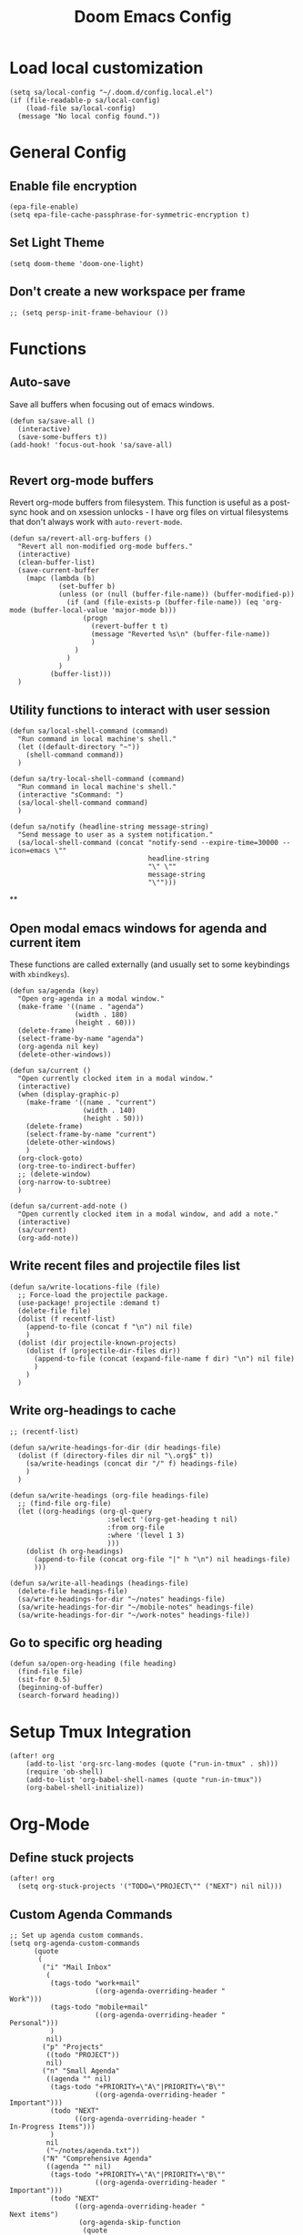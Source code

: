#+TITLE: Doom Emacs Config

* Load local customization
#+BEGIN_SRC elisp
(setq sa/local-config "~/.doom.d/config.local.el")
(if (file-readable-p sa/local-config)
    (load-file sa/local-config)
  (message "No local config found."))
#+END_SRC
* General Config

** Enable file encryption
#+BEGIN_SRC elisp
(epa-file-enable)
(setq epa-file-cache-passphrase-for-symmetric-encryption t)
#+END_SRC

** Set Light Theme
#+BEGIN_SRC elisp
(setq doom-theme 'doom-one-light)
#+END_SRC
** Don't create a new workspace per frame
#+BEGIN_SRC elisp
;; (setq persp-init-frame-behaviour ())
#+END_SRC

* Functions

** Auto-save
Save all buffers when focusing out of emacs windows.
#+BEGIN_SRC elisp
(defun sa/save-all ()
  (interactive)
  (save-some-buffers t))
(add-hook! 'focus-out-hook 'sa/save-all)

#+END_SRC

** Revert org-mode buffers
Revert org-mode buffers from filesystem. This function is useful as a post-sync hook and on xsession unlocks - I have org files on virtual filesystems that don't always work with =auto-revert-mode=.
#+BEGIN_SRC elisp
(defun sa/revert-all-org-buffers ()
  "Revert all non-modified org-mode buffers."
  (interactive)
  (clean-buffer-list)
  (save-current-buffer
    (mapc (lambda (b)
            (set-buffer b)
            (unless (or (null (buffer-file-name)) (buffer-modified-p))
              (if (and (file-exists-p (buffer-file-name)) (eq 'org-mode (buffer-local-value 'major-mode b)))
                  (progn
                    (revert-buffer t t)
                    (message "Reverted %s\n" (buffer-file-name))
                    )
                )
              )
            )
          (buffer-list)))
  )
#+END_SRC
** Utility functions to interact with user session
#+BEGIN_SRC elisp
(defun sa/local-shell-command (command)
  "Run command in local machine's shell."
  (let ((default-directory "~"))
    (shell-command command))
  )

(defun sa/try-local-shell-command (command)
  "Run command in local machine's shell."
  (interactive "sCommand: ")
  (sa/local-shell-command command)
  )

(defun sa/notify (headline-string message-string)
  "Send message to user as a system notification."
  (sa/local-shell-command (concat "notify-send --expire-time=30000 --icon=emacs \""
                                  headline-string
                                  "\" \""
                                  message-string
                                  "\"")))
#+END_SRC
**
** Open modal emacs windows for agenda and current item
These functions are called externally (and usually set to some keybindings with =xbindkeys=).
#+BEGIN_SRC elisp
(defun sa/agenda (key)
  "Open org-agenda in a modal window."
  (make-frame '((name . "agenda")
                (width . 180)
                (height . 60)))
  (delete-frame)
  (select-frame-by-name "agenda")
  (org-agenda nil key)
  (delete-other-windows))

(defun sa/current ()
  "Open currently clocked item in a modal window."
  (interactive)
  (when (display-graphic-p)
    (make-frame '((name . "current")
                  (width . 140)
                  (height . 50)))
    (delete-frame)
    (select-frame-by-name "current")
    (delete-other-windows)
    )
  (org-clock-goto)
  (org-tree-to-indirect-buffer)
  ;; (delete-window)
  (org-narrow-to-subtree)
  )

(defun sa/current-add-note ()
  "Open currently clocked item in a modal window, and add a note."
  (interactive)
  (sa/current)
  (org-add-note))
#+END_SRC
** Write recent files and projectile files list
#+BEGIN_SRC elisp
(defun sa/write-locations-file (file)
  ;; Force-load the projectile package.
  (use-package! projectile :demand t)
  (delete-file file)
  (dolist (f recentf-list)
    (append-to-file (concat f "\n") nil file)
    )
  (dolist (dir projectile-known-projects)
    (dolist (f (projectile-dir-files dir))
      (append-to-file (concat (expand-file-name f dir) "\n") nil file)
      )
    )
  )
#+END_SRC
** Write org-headings to cache
#+BEGIN_SRC elisp
;; (recentf-list)

(defun sa/write-headings-for-dir (dir headings-file)
  (dolist (f (directory-files dir nil "\.org$" t))
    (sa/write-headings (concat dir "/" f) headings-file)
    )
  )

(defun sa/write-headings (org-file headings-file)
  ;; (find-file org-file)
  (let ((org-headings (org-ql-query
                        :select '(org-get-heading t nil)
                        :from org-file
                        :where '(level 1 3)
                        )))
    (dolist (h org-headings)
      (append-to-file (concat org-file "|" h "\n") nil headings-file)
      )))

(defun sa/write-all-headings (headings-file)
  (delete-file headings-file)
  (sa/write-headings-for-dir "~/notes" headings-file)
  (sa/write-headings-for-dir "~/mobile-notes" headings-file)
  (sa/write-headings-for-dir "~/work-notes" headings-file))
#+END_SRC

#+RESULTS:
: sa/write-all-headings


** Go to specific org heading

#+BEGIN_SRC elisp
(defun sa/open-org-heading (file heading)
  (find-file file)
  (sit-for 0.5)
  (beginning-of-buffer)
  (search-forward heading))
#+END_SRC

#+RESULTS:
: sa/open-org-heading

* Setup Tmux Integration

#+BEGIN_SRC elisp
(after! org
    (add-to-list 'org-src-lang-modes (quote ("run-in-tmux" . sh)))
    (require 'ob-shell)
    (add-to-list 'org-babel-shell-names (quote "run-in-tmux"))
    (org-babel-shell-initialize))
#+END_SRC
* Org-Mode
** Define stuck projects
#+BEGIN_SRC elisp
(after! org
  (setq org-stuck-projects '("TODO=\"PROJECT\"" ("NEXT") nil nil)))
#+END_SRC
** Custom Agenda Commands
#+BEGIN_SRC elisp
;; Set up agenda custom commands.
(setq org-agenda-custom-commands
      (quote
       (
        ("i" "Mail Inbox"
         (
          (tags-todo "work+mail"
                     ((org-agenda-overriding-header "
Work")))
          (tags-todo "mobile+mail"
                     ((org-agenda-overriding-header "
Personal")))
          )
         nil)
        ("p" "Projects"
         ((todo "PROJECT"))
         nil)
        ("n" "Small Agenda"
         ((agenda "" nil)
          (tags-todo "+PRIORITY=\"A\"|PRIORITY=\"B\""
                     ((org-agenda-overriding-header "
Important")))
          (todo "NEXT"
                ((org-agenda-overriding-header "
In-Progress Items")))
          )
         nil
         ("~/notes/agenda.txt"))
        ("N" "Comprehensive Agenda"
         ((agenda "" nil)
          (tags-todo "+PRIORITY=\"A\"|PRIORITY=\"B\""
                     ((org-agenda-overriding-header "
Important")))
          (todo "NEXT"
                ((org-agenda-overriding-header "
Next items")
                 (org-agenda-skip-function
                  (quote
                   (org-agenda-skip-entry-if
                    (quote scheduled))))))
          (todo "TRIAGE"
                ((org-agenda-overriding-header "
Items to Triage")))
          (todo "ICKY"
                ((org-agenda-overriding-header "
Items to Breakdown")
                 (org-agenda-skip-function
                  (quote
                   (org-agenda-skip-entry-if
                    (quote scheduled))))))
          (todo "WAIT"
                ((org-agenda-overriding-header "
Waiting on others")
                 (org-agenda-skip-function
                  (quote
                   (org-agenda-skip-entry-if
                    (quote scheduled))))))
          (tags-todo "+email+work"
                     ((org-agenda-overriding-header "
Work Email Tasks")
                      (org-agenda-skip-function
                       (quote
                        (org-agenda-skip-entry-if
                         (quote scheduled))))))
          (tags-todo "+email-work"
                     ((org-agenda-overriding-header "
Personal Email Tasks")
                      (org-agenda-skip-function
                       (quote
                        (org-agenda-skip-entry-if
                         (quote scheduled))))))
          (tags-todo "+people|+social"
                     ((org-agenda-overriding-header "
People")
                      (org-agenda-skip-function
                       (quote
                        (org-agenda-skip-entry-if
                         (quote scheduled))))))
          (tags-todo "+work"
                     ((org-agenda-overriding-header "
Unscheduled Work TODOs")
                      (org-agenda-skip-function
                       (quote
                        (org-agenda-skip-entry-if
                         (quote scheduled))))))
          (tags-todo "+refile"
                     ((org-agenda-overriding-header "
Items to Refile")))
          (tags-todo "-work-someday"
                     ((org-agenda-overriding-header "
Unscheduled Non-Work TODOs")
                      (org-agenda-skip-function
                       (quote
                        (org-agenda-skip-entry-if
                         (quote scheduled))))))
          (tags-todo "+fun"
                     ((org-agenda-max-entries 3)
                      (org-agenda-cmp-user-defined
                       (quote sa/org-random-cmp))
                      (org-agenda-sorting-strategy
                       (quote
                        (user-defined-up)))
                      (org-agenda-overriding-header "
Random fun items")
                      (org-agenda-skip-function
                       (quote
                        (org-agenda-skip-entry-if
                         (quote scheduled))))))
          (tags-todo "+someday"
                     ((org-agenda-max-entries 3)
                      (org-agenda-cmp-user-defined
                       (quote sa/org-random-cmp))
                      (org-agenda-sorting-strategy
                       (quote
                        (user-defined-up)))
                      (org-agenda-overriding-header "
Random someday items")
                      (org-agenda-skip-function
                       (quote
                        (org-agenda-skip-entry-if
                         (quote scheduled)))))))))))
#+END_SRC
** Custom Link Types

#+BEGIN_SRC elisp
(after! org
  (defun sa/follow-tag-link (tag)
    "Display a list of TODO headlines with tag TAG.
With prefix argument, also display headlines without a TODO keyword."
    (org-tags-view (null current-prefix-arg) tag))
  (org-add-link-type "tag" 'sa/follow-tag-link)

  (defun sa/follow-agenda-link (key)
    "Open org-agenda in a modal window."
    (org-agenda nil key))
  (org-add-link-type "agenda" 'sa/follow-agenda-link)

  )
#+END_SRC

* Remaining untangled code.
#+BEGIN_SRC elisp
;; See https://emacs.stackexchange.com/questions/12121/org-mode-parsing-rich-html-directly-when-pasting/12124
(defun sa/paste-formatted-text-as-org ()
  "Convert clipboard contents from HTML to Org and then paste (yank)."
  (interactive)
  (kill-new (shell-command-to-string "xclip -o -t TARGETS | grep -q text/html && (xclip -o -t text/html | pandoc -f html -t json | pandoc -f json -t org) || xclip -o"))
  (yank))

(defadvice org-agenda-quit
    (after close-agenda-quickview)
  (if (equal "agenda" (frame-parameter nil 'name))
      (delete-frame)))
(ad-activate 'org-agenda-quit)

;; Make the frame contain a single window. by default org-capture
;; splits the window.
;; (add-hook 'org-capture-mode-hook
;;           'delete-other-windows)

(defun sa/task-clocked-time ()
  "Return a string with the clocked time and effort, if any."
  (interactive)
  (let* ((clocked-time (org-clock-get-clocked-time))
         (h (floor clocked-time 60))
         (m (- clocked-time (* 60 h)))
         (work-done-str (org-minutes-to-clocksum-string m)))
    (if org-clock-effort
        (let* ((effort-in-minutes
                (org-duration-string-to-minutes org-clock-effort))
               (effort-h (floor effort-in-minutes 60))
               (effort-m (- effort-in-minutes (* effort-h 60)))
               (effort-str (org-minutes-to-clocksum-string effort-m)))
          (format "[%s/%s (%s)" work-done-str effort-str org-clock-heading))
      (format "[%s : %s]" work-done-str org-clock-heading))))

(defun sa/clock-in ()
  (sa/local-shell-command "touch /tmp/org-clock-flag")
  (sa/notify "ORG CLOCK-IN" (sa/task-clocked-time)))

(defun sa/clock-out ()
  (sa/local-shell-command "rm -f /tmp/org-clock-flag")
  (sa/notify "ORG CLOCK-OUT" (sa/task-clocked-time)))

(defun sa/search-org-agenda-headings ()
  "Widen and search through all org-mode agenda buffers."
  (interactive)
  ;; This has the side-effect of widening all org-mode buffers.
  ;; The way I use org-mode, that is not an issue.
  (mapc (lambda (buffer)
          (when (eq 'org-mode (buffer-local-value 'major-mode buffer))
            (save-excursion
              (set-buffer buffer)
              (widen))))
        (buffer-list))
  (helm-org-rifle-agenda-files))

(defun sa/setup-org-mode (orgdir)
  """Setup org-mode configuration."""

  ;; Required org modules.
  (require 'org-checklist)
  (require 'org-contacts)
  (require 'org-expiry)
  (require 'org-inlinetask)
  ;;(require 'org-web-tools)

  (message (concat "Changing org dir to: " orgdir))
  (setq org-directory orgdir)

  ;; Remove the default doom-emacs behaviour of enabling line numbers,
  ;; only for text mode.
  (remove-hook! '(text-mode-hook) #'display-line-numbers-mode)
  ;; In org-agenda log show completed recurring tasks.
  (setq org-agenda-log-mode-items '(closed clock state))

  (setq org-agenda-files '("~/notes" "~/mobile-notes" "~/work-notes"))

  ;; TODO: Re-enable Elfeed Org.
  ;; (setq rmh-elfeed-org-files (list "~/mobile-notes/feeds.org"))
  ;; (elfeed-org)

  ;; Narrow to item when following.
  (advice-add 'org-agenda-goto :after
              (lambda (&rest args)
                (org-narrow-to-subtree)
                (org-show-subtree)
                ))

  ;; Allow creating new nodes when refiling.
  (setq org-refile-allow-creating-parent-nodes 'confirm)

  (setq helm-org-rifle-close-unopened-file-buffers nil)
  ;; There seems to be a bug that hides the headline when path is shown.
  (setq helm-org-rifle-show-path nil)
  (setq helm-org-rifle-show-todo-keywords nil)
  (setq helm-org-rifle-test-against-path t)

  ;; (setq org-contacts-files '("~/notes/people.org.gpg"))

  ;; Best-effort log CREATED timestamp.
  ;; Call (org-expiry-insert-created) to manually insert timestamps.
  (setq
   org-expiry-inactive-timestamps t
   org-expiry-created-property-name "CREATED")
  (org-expiry-insinuate)

  ;; Give up on aligning tags
  (setq org-tags-column 0)

  ;; Log timestamp when an item is completed.
  (setq org-log-done 'time)
  ;; Max width for inline images
  (setq org-image-actual-width 800)

  ;; Don't subscript on encountering underscore.
  (setq org-use-sub-superscripts (quote {}))
  ;; Set location for sunrise/sunset.
  (setq calendar-latitude 37.774929)
  (setq calendar-longitude -122.419418)
  (setq calendar-location-name "San Francisco, CA")

  ;; Archive in a datetree.
  (setq org-archive-location (concat orgdir "/journal.org.gpg::datetree/* Finished Tasks"))

  ;; Keep inherited tags when archiving.
  (defadvice org-archive-subtree
      (before add-inherited-tags-before-org-archive-subtree activate)
    "add inherited tags before org-archive-subtree"
    (org-set-tags-to (org-get-tags-at)))
  (setq org-protocol-default-template-key "t")
  (defun sa/generate-bookmark-template ()
    (concat "* "
            (org-web-tools--org-link-for-url)
            " %^G\n%?\nBookmarked on %U"))
  (defun sa/generate-todo-link-template ()
    (concat "* TRIAGE %? %^G\n"
            (org-web-tools--org-link-for-url)))



  ;; Set up capture mode.
  (setq org-capture-templates
        '(
          ("t" "Todo" entry (file "~/mobile-notes/inbox.org")
           "* TRIAGE %? %^G\n%i\n%x\n")
          ("e" "Todo from email" entry (file "~/mobile-notes/inbox.org")
           "* TRIAGE %:subject %^G\n%?\n %i\n %a\n")
          ("l" "Todo from link" entry (file "~/mobile-notes/inbox.org")
           (function sa/generate-todo-link-template))
          ("b" "Bookmark" entry (file+headline "~/mobile-notes/mobile.org" "Bookmarks")
           (function sa/generate-bookmark-template)
           )
          ("B" "Manual Bookmark" entry (file+headline "~/mobile-notes/mobile.org" "Bookmarks")
           "* %? %^G\nBookmarked on %U"
           )
          ("j" "Journal" entry (file+olp+datetree "journal.org.gpg")
           "* %? :journal:\n%T\n%i\n")
          ("c" "Current Item" entry (file+olp+datetree "journal.org.gpg")
           "* %? %^G\n%i\n" :clock-in t :clock-keep t)
          ("d" "Journal: End of Day" entry (file+olp+datetree "journal.org.gpg")
           "* End of Day :end-of-day:\n%T\n** Three things about today\n\"
            - %^{first}\n- %^{second}\n- %^{third}\n\
            ,** Rough plan for tomorrow\n%^{plan}"
           :immediate-finish t)
          ("Q" "Journal: Quote" entry (file+olp+datetree "journal.org.gpg")
           "* %^{title|A quote} :quote:\n%T\n#+BEGIN_QUOTE\n%x\n#+END_QUOTE\n%?\n")
          ("s" "Social Call" entry (file+olp+datetree "journal.org.gpg")
           "* %^{title} :social:\n%T\n%?\n")
          ;; ("F" "Code Reference to Current Task"
          ;;  plain (clock)
          ;;  "%(sa/org-capture-code-snippet \"%F\")"
          ;;  :empty-lines 1 :immediate-finish t)
          ;; ("f" "Code Reference with Comments to Current Task"
          ;;  plain (clock)
          ;;  "%(sa/org-capture-code-snippet \"%F\")\n\n   %?"
          ;;  :empty-lines 1)

          ("w" "Work")
          ("wt" "Work Todo" entry (file+headline "~/work-notes/work.org" "Unfiled Tasks")
           "* TRIAGE %? %^G\n%i\n%x\n")
          ("we" "Work Todo from email" entry (file+headline "~/work-notes/work.org" "Unfiled Tasks")
           "* TRIAGE %:subject %^G\n%?\n %i\n %a\n")
          ("wl" "Work Todo from link" entry (file+headline "~/work-notes/work.org" "Unfiled Tasks")
           (function sa/generate-todo-link-template))
          ("wj" "Work Journal" entry (file+olp+datetree "~/work-notes/work-journal.org")
           "* %^{title} %^G\n%T\n%?")
          ("wc" "Current Work Item" entry (file+olp+datetree "~/work-notes/work-journal.org")
           "* %? %^G\n%i\n" :clock-in t :clock-keep t)
          ("wm" "Meeting Notes" entry (file+olp+datetree "~/work-notes/work-journal.org")
           "* %^{meeting-title} :meeting:\n%T\n%?\n")

          ("m" "Mobile")
          ("me" "Errand" entry (file+headline "~/mobile-notes/mobile.org" "Errands")
           "* TODO %? %^G\n")
          ("mp" "Phone Call" entry (file+headline "~/mobile-notes/mobile.org" "Phone Calls")
           "* TODO %? %^G\n")

          )
        )
  (define-key global-map "\C-cc" 'org-capture)

  (setq!
   org-agenda-dim-blocked-tasks 't  ;; Revert to the default that doom-emacs changes.
   org-agenda-start-day nil         ;; Revert to default.
   org-agenda-span 7                ;; Revert to default.
   )
  (unless (string-match-p "\\.gpg" org-agenda-file-regexp)
    (setq org-agenda-file-regexp
          (replace-regexp-in-string "\\\\\\.org" "\\\\.org\\\\(\\\\.gpg\\\\)?"
                                    org-agenda-file-regexp)))
  (setq org-agenda-skip-scheduled-if-done t)
  (setq org-agenda-span (quote day))
  (setq org-agenda-start-with-log-mode (quote (closed clock)))
  (setq org-agenda-sticky nil)
  (setq org-agenda-window-setup (quote current-window))
  ;; (setq org-babel-load-languages
  ;;   (quote
  ;;    ((emacs-lisp . t)
  ;;     (shell . t)
  ;;     (python . t)
  ;;     (C . t)
  ;;     (sqlite . t)
  ;;     (js . t))))
  ;; (setq org-babel-shell-names
  ;;   (quote
  ;;    ("sh" "bash" "zsh" "run-in-tmux" "tsh" "ksh" "mksh" "posh")))
  (setq org-blank-before-new-entry (quote ((heading) (plain-list-item))))
  ;; (setq org-clock-out-remove-zero-time-clocks t)
  (setq org-confirm-babel-evaluate nil)
  (setq org-cycle-separator-lines 0)
  (setq org-default-priority ?C)
  ;; (setq org-export-with-section-numbers nil)
  ;; (setq org-export-with-toc nil)
  (setq org-habit-completed-glyph 42)
  (setq org-habit-graph-column 85)
  (setq org-habit-preceding-days 30)
  (setq org-habit-show-all-today nil)
  (setq org-habit-show-habits-only-for-today t)
  (setq org-hide-leading-stars t)
  (setq org-hierarchical-todo-statistics nil)
  (setq org-list-allow-alphabetical t)
  (setq org-log-into-drawer t)
  ;; (setq org-modules
  ;;   (quote
  ;;    (org-bbdb org-bibtex org-docview org-gnus org-habit org-info org-inlinetask org-irc org-mhe org-mouse org-protocol org-rmail org-w3m org-checklist org-notify)))
  ;; (setq org-src-lang-modes
  ;;   (quote
  ;;    (("ocaml" . tuareg)
  ;;     ("elisp" . emacs-lisp)
  ;;     ("ditaa" . artist)
  ;;     ("asymptote" . asy)
  ;;     ("dot" . fundamental)
  ;;     ("sqlite" . sql)
  ;;     ("calc" . fundamental)
  ;;     ("C" . c)
  ;;     ("cpp" . c++)
  ;;     ("C++" . c++)
  ;;     ("screen" . shell-script)
  ;;     ("shell" . sh)
  ;;     ("bash" . sh)
  ;;     ("zsh" . sh)
  ;;     ("run-in-tmux" . sh))))
  (setq org-startup-truncated nil)
  (setq org-use-sub-superscripts (quote {}))

  ;; Publishing notes.
  (setq org-publish-project-alist
        `(("notes"
           :base-directory       ,orgdir
           :base-extension       any
           :publishing-directory "~/pub"
           :recursive            t
           :publishing-function  org-html-publish-to-html
           :auto-sitemap         t
           :sitemap-filename     "index.org"
           :sitemap-title        "Index"
           ;; This doesn't seem to work, disabling for now.
           ;; :sitemap-sort-folders 'last
           :sitemap-ignore-case  t
           :preserve-breaks t
           :section-numbers nil
           )))

  (evil-define-key '(normal visual motion) org-mode-map
    "H" 'outline-up-heading
    "J" 'outline-forward-same-level
    "K" 'outline-backward-same-level
    "L" 'org-down-element
    "Y" 'ox-clip-formatted-copy
    ;; "P" 'sa/paste-formatted-text-as-org
    )
  (define-key org-mode-map (kbd "RET")  #'sa/org-return)

  ;; TODO: Look-up the relevant binding for doom.
  ;; (spacemacs/set-leader-keys-for-major-mode 'org-mode
  ;;   ":"     'org-set-tags-command
  ;;   ";"     'org-set-tags-command)

  ;; Appearance
  (setq org-bullets-bullet-list '(" ")
        org-ellipsis " · "
        org-pretty-entities t
        org-hide-emphasis-markers t
        org-agenda-block-separator ""
        org-fontify-whole-heading-line t
        org-fontify-done-headline nil
        org-fontify-quote-and-verse-blocks t)
  (setf org-blank-before-new-entry '((heading . nil) (plain-list-item . nil)))

  ;; Setup refiling.
  (setq org-refile-use-outline-path t)
  (setq org-outline-path-complete-in-steps nil)
  (setq org-refile-targets
        '((org-agenda-files :todo . "PROJECT")
          (org-agenda-files :todo . "LIST")
          ))

  ;; Task tags
  (setq org-todo-keywords
        '((sequence "TRIAGE(a)" "PROJECT(p)" "LIST(l)" "TODO(t)" "ICKY(i)" "NEXT(n!)" "WAIT(w@/!)" "|" "DONE(d!)" "CANCELED(c@)")))
  (setq org-todo-keyword-faces
        '(("TRIAGE" . org-warning)
          ("TODO" . (:foreground "orange" :weight bold))
          ("ICKY" . org-warning)
          ("NEXT" . (:foreground "#c942ff" :weight bold))
          ("WAIT" .(:foreground "purple" :weight bold))
          ("CANCELED" . (:foreground "gray" :weight bold))
          ("PROJECT" . (:weight bold))
          ("LIST" . (:weight bold))
          ("DONE" . (:foreground "green" :weight bold))))

  (font-lock-add-keywords
   'org-mode `(("^\\*+ \\(TODO\\) "
                (1 (progn (compose-region (match-beginning 1) (match-end 1) "•")
                          nil)))
               ("^\\*+ \\(TRIAGE\\) "
                (1 (progn (compose-region (match-beginning 1) (match-end 1) "⚬")
                          nil)))
               ("^\\*+ \\(ICKY\\) "
                (1 (progn (compose-region (match-beginning 1) (match-end 1) "☕")
                          nil)))
               ("^\\*+ \\(NEXT\\) "
                (1 (progn (compose-region (match-beginning 1) (match-end 1) "⯈")
                          nil)))
               ("^\\*+ \\(WAIT\\) "
                (1 (progn (compose-region (match-beginning 1) (match-end 1) "🤚")
                          nil)))
               ("^\\*+ \\(CANCELED\\) "
                (1 (progn (compose-region (match-beginning 1) (match-end 1) "⨯")
                          nil)))
               ("^\\*+ \\(DONE\\) "
                (1 (progn (compose-region (match-beginning 1) (match-end 1) "✔")
                          nil)))
               ("^\\*+ \\(PROJECT\\) "
                (1 (progn (compose-region (match-beginning 1) (match-end 1) "🕮")
                          nil)))
               ("^\\*+ \\(LIST\\) "
                (1 (progn (compose-region (match-beginning 1) (match-end 1) "⠇")
                          nil)))
               ("^ *\\([-]\\) "
                (0 (prog1 () (compose-region (match-beginning 1) (match-end 1) "―"))))
               ))
  (add-hook 'org-mode-hook
            (lambda ()
              (push '("[ ]" .  "🞎") prettify-symbols-alist)
              (push '("[X]" . "🗹" ) prettify-symbols-alist)
              (push '("[-]" . "◫" ) prettify-symbols-alist)
              (prettify-symbols-mode)
              ))



  (setq doom-font (font-spec :family "Input" :size 18))
  (setq doom-variable-pitch-font (font-spec :family "Literata" :size 20))

  (custom-theme-set-faces
   'user
   '(org-block                 ((t (:inherit fixed-pitch))))
   '(org-meta-line             ((t (:inherit (shadow fixed-pitch)))))
   '(org-property-value        ((t (:inherit fixed-pitch))) t)
   '(org-special-keyword       ((t (:inherit fixed-pitch))))
   '(org-block-begin-line      ((t (:inherit (shadow fixed-pitch) :slant normal))))
   '(org-block-end-line        ((t (:inherit (shadow fixed-pitch) :slant normal))))
   '(org-code                  ((t (:inherit fixed-pitch))))
   '(org-date                  ((t (:inherit (shadow fixed-pitch) :underline nil :height 0.8))))
   '(org-tag                   ((t (:inherit (shadow fixed-pitch) :weight bold :height 0.8))))
   '(org-verbatim              ((t (:inherit (shadow fixed-pitch)))))
   '(org-table                 ((t (:inherit (shadow fixed-pitch)))))
   '(org-indent                ((t (:inherit (org-hide fixed-pitch))))))

  ;; Hooks
  (add-hook 'org-clock-in-hook 'sa/clock-in)
  (add-hook 'org-clock-out-hook 'sa/clock-out)

  (add-to-list '+word-wrap-visual-modes 'org-mode)
  (setq org-num-face 'line-number)
  (add-hook 'org-mode-hook #'(lambda ()
                               ;;(adaptive-wrap-prefix-mode 1)
                               (auto-fill-mode -1)
                               (+word-wrap-mode)
                               (auto-revert-mode 1)
                               (org-num-mode)
                               ;; (hidden-mode-line-mode)
                               (setq line-spacing 0.6)
                               ;; (turn-off-fci-mode)
                               (variable-pitch-mode t)
                               (visual-line-mode 1)
                               ))
  )

(after! org
  (sa/setup-org-mode "~/notes"))

(load! "bindings")
#+END_SRC
